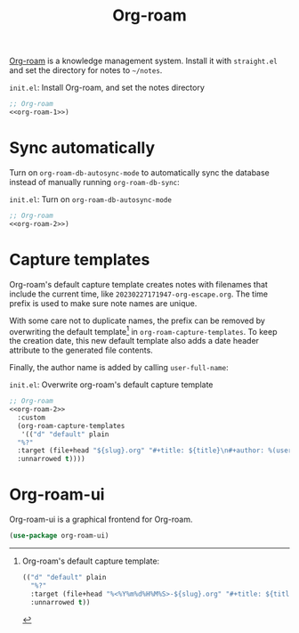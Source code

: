 #+title: Org-roam

[[https://github.com/org-roam/org-roam][Org-roam]] is a knowledge management system.
Install it with =straight.el= and set the directory for notes to =~/notes=.

#+name: org-roam-1
#+begin_src emacs-lisp :exports none
  (use-package org-roam
    :init
    (setq org-roam-directory (file-truename "~/notes"))
#+end_src

#+caption: =init.el=: Install Org-roam, and set the notes directory
#+begin_src emacs-lisp :noweb yes
  ;; Org-roam
  <<org-roam-1>>)
#+end_src

* Sync automatically

Turn on =org-roam-db-autosync-mode= to automatically sync the database instead of manually running =org-roam-db-sync=:

#+name: org-roam-2
#+begin_src emacs-lisp :exports none :noweb yes
  <<org-roam-1>>
    :config
    (org-roam-db-autosync-mode)
#+end_src

#+caption: =init.el=: Turn on =org-roam-db-autosync-mode=
#+name: org-roam-2
#+begin_src emacs-lisp :noweb yes
  ;; Org-roam
  <<org-roam-2>>)
#+end_src

* Capture templates

Org-roam's default capture template creates notes with filenames that include the current time, like =20230227171947-org-escape.org=.
The time prefix is used to make sure note names are unique.

With some care not to duplicate names, the prefix can be removed by overwriting the default template[fn:org-roam-default-template] in =org-roam-capture-templates=.
To keep the creation date, this new default template also adds a date header attribute to the generated file contents.

[fn:org-roam-default-template]
Org-roam's default capture template:
#+begin_src emacs-lisp
  (("d" "default" plain
    "%?"
    :target (file+head "%<%Y%m%d%H%M%S>-${slug}.org" "#+title: ${title}")
    :unnarrowed t))
#+end_src


Finally, the author name is added by calling src_elisp[:exports code]{user-full-name}:

#+caption: =init.el=: Overwrite org-roam's default capture template
#+begin_src emacs-lisp :noweb yes :tangle org-roam.el
  ;; Org-roam
  <<org-roam-2>>
    :custom
    (org-roam-capture-templates
     '(("d" "default" plain
	"%?"
	:target (file+head "${slug}.org" "#+title: ${title}\n#+author: %(user-full-name)\n#+date: %<%Y-%m-%d>")
	:unnarrowed t))))
#+end_src

* Org-roam-ui

Org-roam-ui is a graphical frontend for Org-roam.

#+begin_src emacs-lisp :tangle org-roam.el
  (use-package org-roam-ui)
#+end_src
